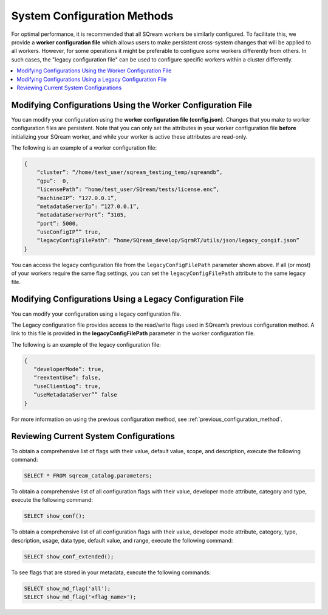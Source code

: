 .. _current_method_modification_methods:

**************************
System Configuration Methods
**************************
 
For optimal performance, it is recommended that all SQream workers be similarly configured. To facilitate this, we provide a **worker configuration file** which allows users to make persistent cross-system changes that will be applied to all workers. However, for some operations it might be preferable to configure some workers differently from others. In such cases, the "legacy configuration file" can be used to configure specific workers within a cluster differently.

.. contents:: 
   :local:
   :depth: 1

Modifying Configurations Using the Worker Configuration File
-------------------
You can modify your configuration using the **worker configuration file (config.json)**. Changes that you make to worker configuration files are persistent. Note that you can only set the attributes in your worker configuration file **before** initializing your SQream worker, and while your worker is active these attributes are read-only.

The following is an example of a worker configuration file:

.. code-block:: postgres
   
   {
       “cluster”: “/home/test_user/sqream_testing_temp/sqreamdb”,
       “gpu”:  0,
       “licensePath”: “home/test_user/SQream/tests/license.enc”,
       “machineIP”: “127.0.0.1”,
       “metadataServerIp”: “127.0.0.1”,
       “metadataServerPort”: “3105,
       “port”: 5000,
       “useConfigIP”” true,
       “legacyConfigFilePath”: “home/SQream_develop/SqrmRT/utils/json/legacy_congif.json”
   }

You can access the legacy configuration file from the ``legacyConfigFilePath`` parameter shown above. If all (or most) of your workers require the same flag settings, you can set the ``legacyConfigFilePath`` attribute to the same legacy file.

Modifying Configurations Using a Legacy Configuration File
---------------------
You can modify your configuration using a legacy configuration file.

The Legacy configuration file provides access to the read/write flags used in SQream’s previous configuration method. A link to this file is provided in the **legacyConfigFilePath** parameter in the worker configuration file.

The following is an example of the legacy configuration file:

.. code-block:: postgres
   
   {
      “developerMode”: true,
      “reextentUse”: false,
      “useClientLog”: true,
      “useMetadataServer”” false
   }
For more information on using the previous configuration method, see :ref:`previous_configuration_method`.

Reviewing Current System Configurations
---------------------------------------

To obtain a comprehensive list of flags with their value, default value, scope, and description, execute the following command:

.. code-block:: postgres
	
	SELECT * FROM sqream_catalog.parameters;
	
To obtain a comprehensive list of all configuration flags with their value, developer mode attribute, category and type, execute the following command:

.. code-block:: postgres

	SELECT show_conf();
	
To obtain a comprehensive list of all configuration flags with their value, developer mode attribute, category, type, description, usage, data type, default value, and range, execute the following command:
	
.. code-block:: postgres

	SELECT show_conf_extended();
	
To see flags that are stored in your metadata, execute the following commands:

.. code-block:: postgres

	SELECT show_md_flag('all');
	SELECT show_md_flag('<flag_name>');